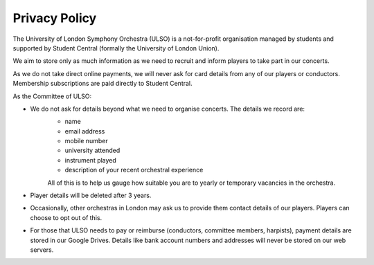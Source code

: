 ****************
Privacy Policy
****************

The University of London Symphony Orchestra (ULSO) is a not-for-profit organisation managed by students and supported by Student Central (formally the University of London Union).

We aim to store only as much information as we need to recruit and inform players to take part in our concerts.

As we do not take direct online payments, we will never ask for card details from any of our players or conductors. Membership subscriptions are paid directly to Student Central.

As the Committee of ULSO:

- We do not ask for details beyond what we need to organise concerts. The details we record are:
    - name
    - email address
    - mobile number
    - university attended
    - instrument played
    - description of your recent orchestral experience
    All of this is to help us gauge how suitable you are to yearly or temporary vacancies in the orchestra.
- Player details will be deleted after 3 years.
- Occasionally, other orchestras in London may ask us to provide them contact details of our players. Players can choose to opt out of this.
- For those that ULSO needs to pay or reimburse (conductors, committee members, harpists), payment details are stored in our Google Drives. Details like bank account numbers and addresses will never be stored on our web servers.
